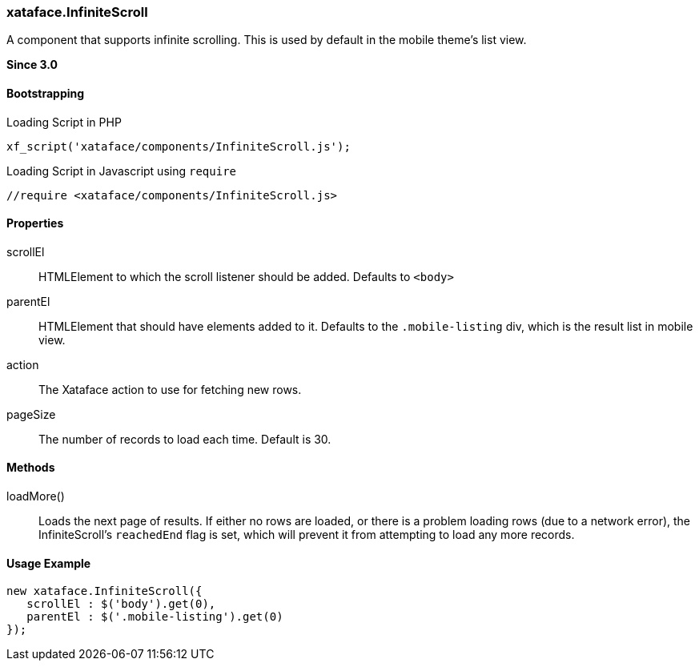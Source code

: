 === xataface.InfiniteScroll

A component that supports infinite scrolling.  This is used by default in the mobile theme's list view.

**Since 3.0**

[discrete]
==== Bootstrapping

.Loading Script in PHP
[source,php]
----
xf_script('xataface/components/InfiniteScroll.js');
----

.Loading Script in Javascript using `require`
[source,javascript]
----
//require <xataface/components/InfiniteScroll.js>
----


[discrete]
==== Properties

scrollEl::
HTMLElement to which the scroll listener should be added.  Defaults to `<body>`

parentEl::
HTMLElement that should have elements added to it.  Defaults to the `.mobile-listing` div, which is the result list in mobile view.

action::
The Xataface action to use for fetching new rows.

pageSize::
The number of records to load each time.  Default is 30.

[discrete]
==== Methods

loadMore()::
Loads the next page of results.  If either no rows are loaded, or there is a problem loading rows (due to a network error), the InfiniteScroll's `reachedEnd` flag is set, which will prevent it from attempting to load any more records.

[discrete]
==== Usage Example

[source,javascript]
----
new xataface.InfiniteScroll({
   scrollEl : $('body').get(0),
   parentEl : $('.mobile-listing').get(0)
});
----